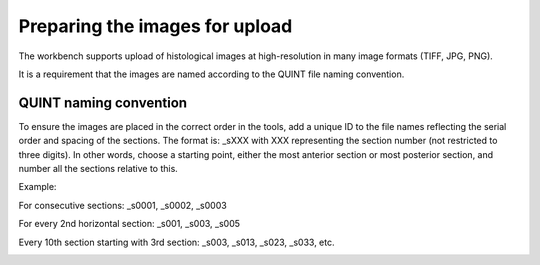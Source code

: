 **Preparing the images for upload**
===================================

The workbench supports upload of histological images at high-resolution in many image formats (TIFF, JPG, PNG). 

It is a requirement that the images are named according to the QUINT file naming convention. 

**QUINT naming convention**
-------------------------------

To ensure the images are placed in the correct order in the tools, add a unique ID to the file names reflecting the serial order and spacing of the sections. The format is: _sXXX with XXX representing the section number (not restricted to three digits). In other words, choose a starting point, either the most anterior section or most posterior section, and number all the sections relative to this. 

Example:

For consecutive sections: _s0001, _s0002, _s0003

For every 2nd horizontal section: _s001, _s003, _s005

Every 10th section starting with 3rd section: _s003, _s013, _s023, _s033, etc. 

.. image:: images/NamingConvention.PNG

